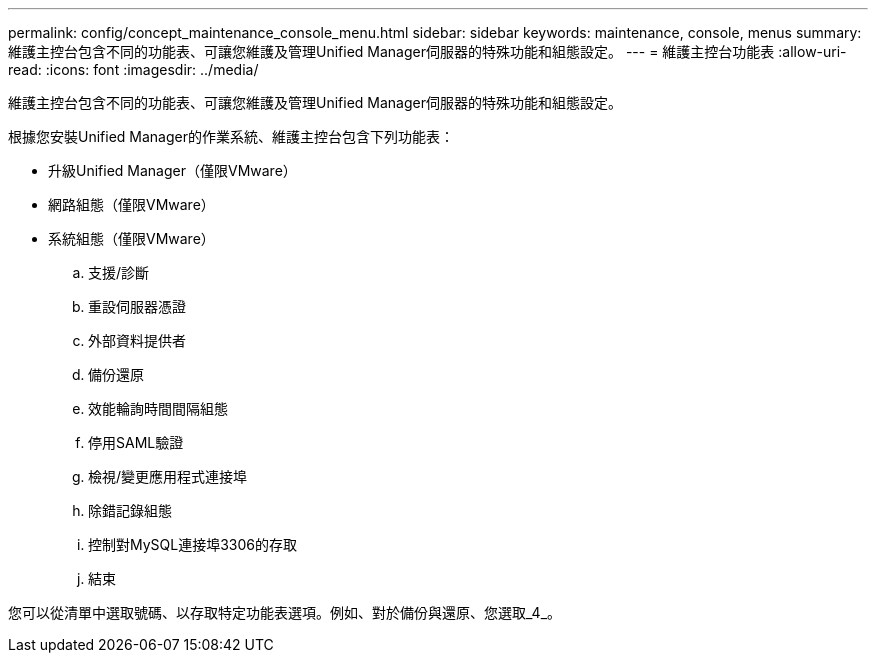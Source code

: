 ---
permalink: config/concept_maintenance_console_menu.html 
sidebar: sidebar 
keywords: maintenance, console, menus 
summary: 維護主控台包含不同的功能表、可讓您維護及管理Unified Manager伺服器的特殊功能和組態設定。 
---
= 維護主控台功能表
:allow-uri-read: 
:icons: font
:imagesdir: ../media/


[role="lead"]
維護主控台包含不同的功能表、可讓您維護及管理Unified Manager伺服器的特殊功能和組態設定。

根據您安裝Unified Manager的作業系統、維護主控台包含下列功能表：

* 升級Unified Manager（僅限VMware）
* 網路組態（僅限VMware）
* 系統組態（僅限VMware）
+
.. 支援/診斷
.. 重設伺服器憑證
.. 外部資料提供者
.. 備份還原
.. 效能輪詢時間間隔組態
.. 停用SAML驗證
.. 檢視/變更應用程式連接埠
.. 除錯記錄組態
.. 控制對MySQL連接埠3306的存取
.. 結束




您可以從清單中選取號碼、以存取特定功能表選項。例如、對於備份與還原、您選取_4_。
